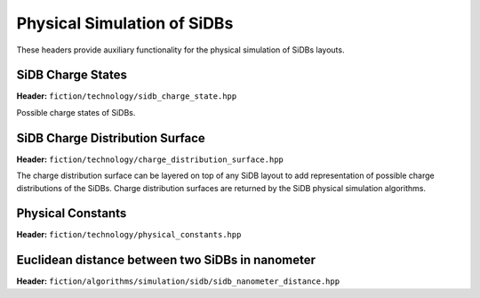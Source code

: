 Physical Simulation of SiDBs
============================

These headers provide auxiliary functionality for the physical simulation of SiDBs layouts.

SiDB Charge States
------------------

**Header:** ``fiction/technology/sidb_charge_state.hpp``

Possible charge states of SiDBs.

.. doxygenenum:: fiction::sidb_charge_state
.. doxygenfunction:: fiction::charge_state_to_sign(const sidb_charge_state& cs) noexcept
.. doxygenfunction:: fiction::sign_to_charge_state(const int8_t sg) noexcept
.. doxygenfunction:: fiction::charge_configuration_to_string(const std::vector<sidb_charge_state>& charge_distribution) noexcept


SiDB Charge Distribution Surface
--------------------------------

**Header:** ``fiction/technology/charge_distribution_surface.hpp``

The charge distribution surface can be layered on top of any SiDB layout to add representation of possible charge
distributions of the SiDBs. Charge distribution surfaces are returned by the SiDB physical simulation algorithms.

.. doxygenclass:: fiction::charge_distribution_surface
   :members:
.. doxygenclass:: fiction::charge_distribution_surface< Lyt, true >
   :members:
.. doxygenclass:: fiction::charge_distribution_surface< Lyt, false >
   :members:


Physical Constants
------------------

**Header:** ``fiction/technology/physical_constants.hpp``

.. doxygenvariable:: EPSILON
.. doxygenvariable:: ELEMENTARY_CHARGE
.. doxygenvariable:: K_E
.. doxygenvariable:: POP_STABILITY_ERR
.. doxygenvariable:: PI


Euclidean distance between two SiDBs in nanometer
-------------------------------------------------

**Header:** ``fiction/algorithms/simulation/sidb/sidb_nanometer_distance.hpp``

.. doxygenfunction:: fiction::sidb_nanometer_distance
